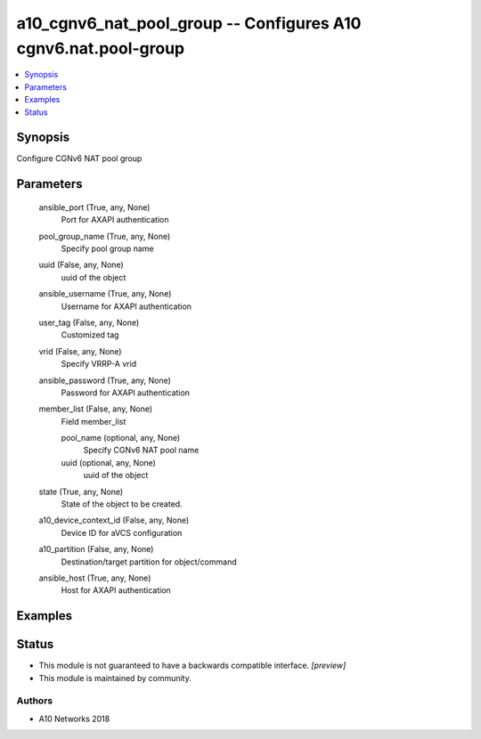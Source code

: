 .. _a10_cgnv6_nat_pool_group_module:


a10_cgnv6_nat_pool_group -- Configures A10 cgnv6.nat.pool-group
===============================================================

.. contents::
   :local:
   :depth: 1


Synopsis
--------

Configure CGNv6 NAT pool group






Parameters
----------

  ansible_port (True, any, None)
    Port for AXAPI authentication


  pool_group_name (True, any, None)
    Specify pool group name


  uuid (False, any, None)
    uuid of the object


  ansible_username (True, any, None)
    Username for AXAPI authentication


  user_tag (False, any, None)
    Customized tag


  vrid (False, any, None)
    Specify VRRP-A vrid


  ansible_password (True, any, None)
    Password for AXAPI authentication


  member_list (False, any, None)
    Field member_list


    pool_name (optional, any, None)
      Specify CGNv6 NAT pool name


    uuid (optional, any, None)
      uuid of the object



  state (True, any, None)
    State of the object to be created.


  a10_device_context_id (False, any, None)
    Device ID for aVCS configuration


  a10_partition (False, any, None)
    Destination/target partition for object/command


  ansible_host (True, any, None)
    Host for AXAPI authentication









Examples
--------

.. code-block:: yaml+jinja

    





Status
------




- This module is not guaranteed to have a backwards compatible interface. *[preview]*


- This module is maintained by community.



Authors
~~~~~~~

- A10 Networks 2018

